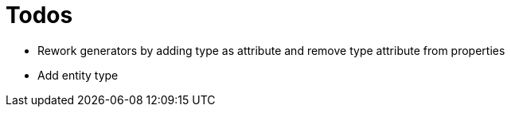 = Todos

* Rework generators by adding type as attribute and remove type attribute from properties
* Add entity type
